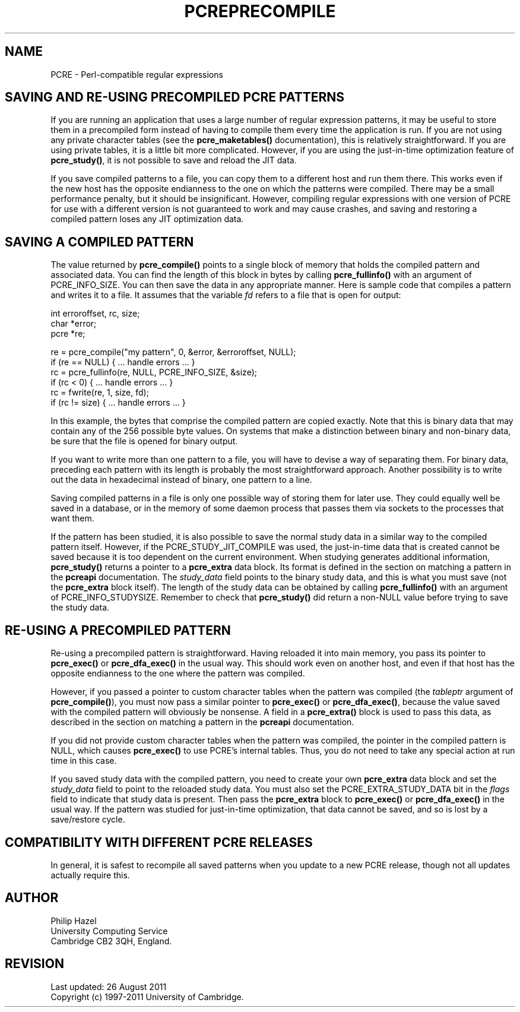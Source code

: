 .TH PCREPRECOMPILE 3
.SH NAME
PCRE - Perl-compatible regular expressions
.SH "SAVING AND RE-USING PRECOMPILED PCRE PATTERNS"
.rs
.sp
If you are running an application that uses a large number of regular
expression patterns, it may be useful to store them in a precompiled form
instead of having to compile them every time the application is run.
If you are not using any private character tables (see the
.\" HREF
\fBpcre_maketables()\fP
.\"
documentation), this is relatively straightforward. If you are using private
tables, it is a little bit more complicated. However, if you are using the
just-in-time optimization feature of \fBpcre_study()\fP, it is not possible to
save and reload the JIT data.
.P
If you save compiled patterns to a file, you can copy them to a different host
and run them there. This works even if the new host has the opposite endianness
to the one on which the patterns were compiled. There may be a small
performance penalty, but it should be insignificant. However, compiling regular
expressions with one version of PCRE for use with a different version is not
guaranteed to work and may cause crashes, and saving and restoring a compiled
pattern loses any JIT optimization data.
.
.
.SH "SAVING A COMPILED PATTERN"
.rs
.sp
The value returned by \fBpcre_compile()\fP points to a single block of memory
that holds the compiled pattern and associated data. You can find the length of
this block in bytes by calling \fBpcre_fullinfo()\fP with an argument of
PCRE_INFO_SIZE. You can then save the data in any appropriate manner. Here is
sample code that compiles a pattern and writes it to a file. It assumes that
the variable \fIfd\fP refers to a file that is open for output:
.sp
  int erroroffset, rc, size;
  char *error;
  pcre *re;
.sp
  re = pcre_compile("my pattern", 0, &error, &erroroffset, NULL);
  if (re == NULL) { ... handle errors ... }
  rc = pcre_fullinfo(re, NULL, PCRE_INFO_SIZE, &size);
  if (rc < 0) { ... handle errors ... }
  rc = fwrite(re, 1, size, fd);
  if (rc != size) { ... handle errors ... }
.sp
In this example, the bytes that comprise the compiled pattern are copied
exactly. Note that this is binary data that may contain any of the 256 possible
byte values. On systems that make a distinction between binary and non-binary
data, be sure that the file is opened for binary output.
.P
If you want to write more than one pattern to a file, you will have to devise a
way of separating them. For binary data, preceding each pattern with its length
is probably the most straightforward approach. Another possibility is to write
out the data in hexadecimal instead of binary, one pattern to a line.
.P
Saving compiled patterns in a file is only one possible way of storing them for
later use. They could equally well be saved in a database, or in the memory of
some daemon process that passes them via sockets to the processes that want
them.
.P
If the pattern has been studied, it is also possible to save the normal study
data in a similar way to the compiled pattern itself. However, if the
PCRE_STUDY_JIT_COMPILE was used, the just-in-time data that is created cannot
be saved because it is too dependent on the current environment. When studying
generates additional information, \fBpcre_study()\fP returns a pointer to a
\fBpcre_extra\fP data block. Its format is defined in the
.\" HTML <a href="pcreapi.html#extradata">
.\" </a>
section on matching a pattern
.\"
in the
.\" HREF
\fBpcreapi\fP
.\"
documentation. The \fIstudy_data\fP field points to the binary study data, and
this is what you must save (not the \fBpcre_extra\fP block itself). The length
of the study data can be obtained by calling \fBpcre_fullinfo()\fP with an
argument of PCRE_INFO_STUDYSIZE. Remember to check that \fBpcre_study()\fP did
return a non-NULL value before trying to save the study data.
.
.
.SH "RE-USING A PRECOMPILED PATTERN"
.rs
.sp
Re-using a precompiled pattern is straightforward. Having reloaded it into main
memory, you pass its pointer to \fBpcre_exec()\fP or \fBpcre_dfa_exec()\fP in
the usual way. This should work even on another host, and even if that host has
the opposite endianness to the one where the pattern was compiled.
.P
However, if you passed a pointer to custom character tables when the pattern
was compiled (the \fItableptr\fP argument of \fBpcre_compile()\fP), you must
now pass a similar pointer to \fBpcre_exec()\fP or \fBpcre_dfa_exec()\fP,
because the value saved with the compiled pattern will obviously be nonsense. A
field in a \fBpcre_extra()\fP block is used to pass this data, as described in
the
.\" HTML <a href="pcreapi.html#extradata">
.\" </a>
section on matching a pattern
.\"
in the
.\" HREF
\fBpcreapi\fP
.\"
documentation.
.P
If you did not provide custom character tables when the pattern was compiled,
the pointer in the compiled pattern is NULL, which causes \fBpcre_exec()\fP to
use PCRE's internal tables. Thus, you do not need to take any special action at
run time in this case.
.P
If you saved study data with the compiled pattern, you need to create your own
\fBpcre_extra\fP data block and set the \fIstudy_data\fP field to point to the
reloaded study data. You must also set the PCRE_EXTRA_STUDY_DATA bit in the
\fIflags\fP field to indicate that study data is present. Then pass the
\fBpcre_extra\fP block to \fBpcre_exec()\fP or \fBpcre_dfa_exec()\fP in the
usual way. If the pattern was studied for just-in-time optimization, that data
cannot be saved, and so is lost by a save/restore cycle.
.
.
.SH "COMPATIBILITY WITH DIFFERENT PCRE RELEASES"
.rs
.sp
In general, it is safest to recompile all saved patterns when you update to a
new PCRE release, though not all updates actually require this.
.
.
.
.SH AUTHOR
.rs
.sp
.nf
Philip Hazel
University Computing Service
Cambridge CB2 3QH, England.
.fi
.
.
.SH REVISION
.rs
.sp
.nf
Last updated: 26 August 2011
Copyright (c) 1997-2011 University of Cambridge.
.fi
